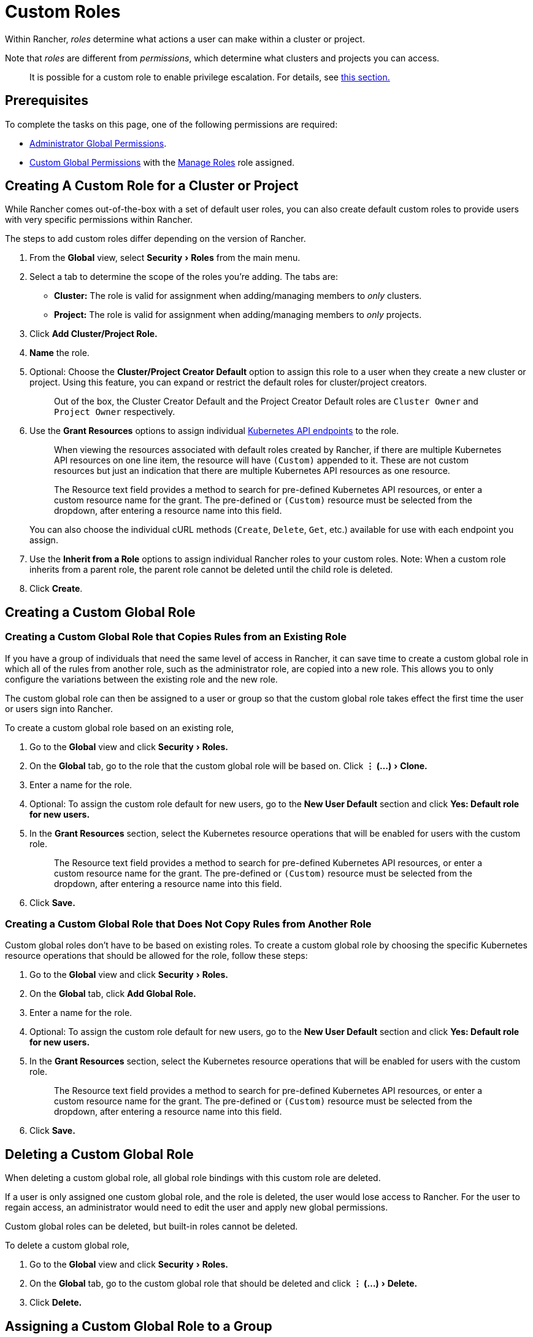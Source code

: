 = Custom Roles
:experimental:

Within Rancher, _roles_ determine what actions a user can make within a cluster or project.

Note that _roles_ are different from _permissions_, which determine what clusters and projects you can access.

____
It is possible for a custom role to enable privilege escalation. For details, see <<privilege-escalation,this section.>>
____

== Prerequisites

To complete the tasks on this page, one of the following permissions are required:

* xref:global-permissions.adoc[Administrator Global Permissions].
* link:global-permissions.adoc#custom-global-permissions[Custom Global Permissions] with the xref:global-permissions.adoc[Manage Roles] role assigned.

== Creating A Custom Role for a Cluster or Project

While Rancher comes out-of-the-box with a set of default user roles, you can also create default custom roles to provide users with very specific permissions within Rancher.

The steps to add custom roles differ depending on the version of Rancher.

. From the *Global* view, select menu:Security[Roles] from the main menu.
. Select a tab to determine the scope of the roles you're adding. The tabs are:

* *Cluster:* The role is valid for assignment when adding/managing members to _only_ clusters.
* *Project:* The role is valid for assignment when adding/managing members to _only_ projects.

. Click *Add Cluster/Project Role.*
. *Name* the role.
. Optional: Choose the *Cluster/Project Creator Default* option to assign this role to a user when they create a new cluster or project. Using this feature, you can expand or restrict the default roles for cluster/project creators.
+
____
Out of the box, the Cluster Creator Default and the Project Creator Default roles are `Cluster Owner` and `Project Owner` respectively.
____

. Use the *Grant Resources* options to assign individual https://kubernetes.io/docs/reference/[Kubernetes API endpoints] to the role.
+
____
When viewing the resources associated with default roles created by Rancher, if there are multiple Kubernetes API resources on one line item, the resource will have `(Custom)` appended to it. These are not custom resources but just an indication that there are multiple Kubernetes API resources as one resource.
____
+
____
The Resource text field provides a method to search for pre-defined Kubernetes API resources, or enter a custom resource name for the grant. The pre-defined or `(Custom)` resource must be selected from the dropdown, after entering a resource name into this field.
____
+
You can also choose the individual cURL methods (`Create`, `Delete`, `Get`, etc.) available for use with each endpoint you assign.

. Use the *Inherit from a Role* options to assign individual Rancher roles to your custom roles. Note: When a custom role inherits from a parent role, the parent role cannot be deleted until the child role is deleted.
. Click *Create*.

== Creating a Custom Global Role

=== Creating a Custom Global Role that Copies Rules from an Existing Role

If you have a group of individuals that need the same level of access in Rancher, it can save time to create a custom global role in which all of the rules from another role, such as the administrator role, are copied into a new role. This allows you to only configure the variations between the existing role and the new role.

The custom global role can then be assigned to a user or group so that the custom global role takes effect the first time the user or users sign into Rancher.

To create a custom global role based on an existing role,

. Go to the *Global* view and click menu:Security[Roles.]
. On the *Global* tab, go to the role that the custom global role will be based on. Click menu:&#8942; (...)[Clone.]
. Enter a name for the role.
. Optional: To assign the custom role default for new users, go to the *New User Default* section and click *Yes: Default role for new users.*
. In the *Grant Resources* section, select the Kubernetes resource operations that will be enabled for users with the custom role.
+
____
The Resource text field provides a method to search for pre-defined Kubernetes API resources, or enter a custom resource name for the grant. The pre-defined or `(Custom)` resource must be selected from the dropdown, after entering a resource name into this field.
____

. Click *Save.*

=== Creating a Custom Global Role that Does Not Copy Rules from Another Role

Custom global roles don't have to be based on existing roles. To create a custom global role by choosing the specific Kubernetes resource operations that should be allowed for the role, follow these steps:

. Go to the *Global* view and click menu:Security[Roles.]
. On the *Global* tab, click *Add Global Role.*
. Enter a name for the role.
. Optional: To assign the custom role default for new users, go to the *New User Default* section and click *Yes: Default role for new users.*
. In the *Grant Resources* section, select the Kubernetes resource operations that will be enabled for users with the custom role.
+
____
The Resource text field provides a method to search for pre-defined Kubernetes API resources, or enter a custom resource name for the grant. The pre-defined or `(Custom)` resource must be selected from the dropdown, after entering a resource name into this field.
____

. Click *Save.*

== Deleting a Custom Global Role

When deleting a custom global role, all global role bindings with this custom role are deleted.

If a user is only assigned one custom global role, and the role is deleted, the user would lose access to Rancher. For the user to regain access, an administrator would need to edit the user and apply new global permissions.

Custom global roles can be deleted, but built-in roles cannot be deleted.

To delete a custom global role,

. Go to the *Global* view and click menu:Security[Roles.]
. On the *Global* tab, go to the custom global role that should be deleted and click menu:&#8942; (...)[Delete.]
. Click *Delete.*

== Assigning a Custom Global Role to a Group

If you have a group of individuals that need the same level of access in Rancher, it can save time to create a custom global role. When the role is assigned to a group, the users in the group have the appropriate level of access the first time they sign into Rancher.

When a user in the group logs in, they get the built-in Standard User global role by default. They will also get the permissions assigned to their groups.

If a user is removed from the external authentication provider group, they would lose their permissions from the custom global role that was assigned to the group. They would continue to have their individual Standard User role.

____
*Prerequisites:* You can only assign a global role to a group if:

* You have set up an link:../about-authentication/about-authentication.adoc#external-vs-local-authentication[external authentication provider]
* The external authentication provider supports xref:../about-authentication/authentication-config/manage-users-and-groups.adoc[user groups]
* You have already set up at least one user group with the authentication provider
____

To assign a custom global role to a group, follow these steps:

. From the *Global* view, go to menu:Security[Groups.]
. Click *Assign Global Role.*
. In the *Select Group To Add* field, choose the existing group that will be assigned the custom global role.
. In the *Custom* section, choose any custom global role that will be assigned to the group.
. Optional: In the *Global Permissions* or *Built-in* sections, select any additional permissions that the group should have.
. Click *Create.*

*Result:* The custom global role will take effect when the users in the group log into Rancher.

== Privilege Escalation

The `Configure Catalogs` custom permission is powerful and should be used with caution. When an admin assigns the  `Configure Catalogs` permission to a standard user, it could result in privilege escalation in which the user could give themselves admin access to Rancher provisioned clusters. Anyone with this permission should be considered equivalent to an admin.

The `Manager Users` role grants the ability to create, update, and delete _any_ user. This presents the risk of privilege escalation as even non-admin users with this role will be able to create, update, and delete admin users. Admins should take caution when assigning this role.
